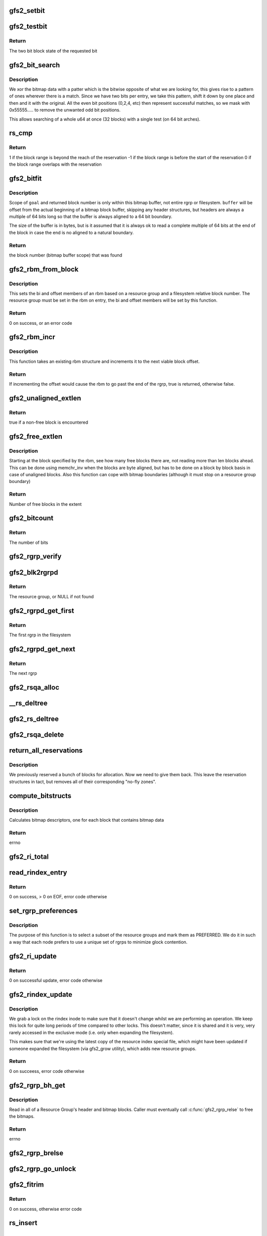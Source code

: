 .. -*- coding: utf-8; mode: rst -*-
.. src-file: fs/gfs2/rgrp.c

.. _`gfs2_setbit`:

gfs2_setbit
===========

.. c:function:: void gfs2_setbit(const struct gfs2_rbm *rbm, bool do_clone, unsigned char new_state)

    Set a bit in the bitmaps

    :param const struct gfs2_rbm \*rbm:
        The position of the bit to set

    :param bool do_clone:
        Also set the clone bitmap, if it exists

    :param unsigned char new_state:
        the new state of the block

.. _`gfs2_testbit`:

gfs2_testbit
============

.. c:function:: u8 gfs2_testbit(const struct gfs2_rbm *rbm)

    test a bit in the bitmaps

    :param const struct gfs2_rbm \*rbm:
        The bit to test

.. _`gfs2_testbit.return`:

Return
------

The two bit block state of the requested bit

.. _`gfs2_bit_search`:

gfs2_bit_search
===============

.. c:function:: u64 gfs2_bit_search(const __le64 *ptr, u64 mask, u8 state)

    :param const __le64 \*ptr:
        Pointer to bitmap data

    :param u64 mask:
        Mask to use (normally 0x55555.... but adjusted for search start)

    :param u8 state:
        The state we are searching for

.. _`gfs2_bit_search.description`:

Description
-----------

We xor the bitmap data with a patter which is the bitwise opposite
of what we are looking for, this gives rise to a pattern of ones
wherever there is a match. Since we have two bits per entry, we
take this pattern, shift it down by one place and then and it with
the original. All the even bit positions (0,2,4, etc) then represent
successful matches, so we mask with 0x55555..... to remove the unwanted
odd bit positions.

This allows searching of a whole u64 at once (32 blocks) with a
single test (on 64 bit arches).

.. _`rs_cmp`:

rs_cmp
======

.. c:function:: int rs_cmp(u64 blk, u32 len, struct gfs2_blkreserv *rs)

    multi-block reservation range compare

    :param u64 blk:
        absolute file system block number of the new reservation

    :param u32 len:
        number of blocks in the new reservation

    :param struct gfs2_blkreserv \*rs:
        existing reservation to compare against

.. _`rs_cmp.return`:

Return
------

1 if the block range is beyond the reach of the reservation
-1 if the block range is before the start of the reservation
0 if the block range overlaps with the reservation

.. _`gfs2_bitfit`:

gfs2_bitfit
===========

.. c:function:: u32 gfs2_bitfit(const u8 *buf, const unsigned int len, u32 goal, u8 state)

    Search an rgrp's bitmap buffer to find a bit-pair representing a block in a given allocation state.

    :param const u8 \*buf:
        the buffer that holds the bitmaps

    :param const unsigned int len:
        the length (in bytes) of the buffer

    :param u32 goal:
        start search at this block's bit-pair (within \ ``buffer``\ )

    :param u8 state:
        GFS2_BLKST_XXX the state of the block we're looking for.

.. _`gfs2_bitfit.description`:

Description
-----------

Scope of \ ``goal``\  and returned block number is only within this bitmap buffer,
not entire rgrp or filesystem.  \ ``buffer``\  will be offset from the actual
beginning of a bitmap block buffer, skipping any header structures, but
headers are always a multiple of 64 bits long so that the buffer is
always aligned to a 64 bit boundary.

The size of the buffer is in bytes, but is it assumed that it is
always ok to read a complete multiple of 64 bits at the end
of the block in case the end is no aligned to a natural boundary.

.. _`gfs2_bitfit.return`:

Return
------

the block number (bitmap buffer scope) that was found

.. _`gfs2_rbm_from_block`:

gfs2_rbm_from_block
===================

.. c:function:: int gfs2_rbm_from_block(struct gfs2_rbm *rbm, u64 block)

    Set the rbm based upon rgd and block number

    :param struct gfs2_rbm \*rbm:
        The rbm with rgd already set correctly

    :param u64 block:
        The block number (filesystem relative)

.. _`gfs2_rbm_from_block.description`:

Description
-----------

This sets the bi and offset members of an rbm based on a
resource group and a filesystem relative block number. The
resource group must be set in the rbm on entry, the bi and
offset members will be set by this function.

.. _`gfs2_rbm_from_block.return`:

Return
------

0 on success, or an error code

.. _`gfs2_rbm_incr`:

gfs2_rbm_incr
=============

.. c:function:: bool gfs2_rbm_incr(struct gfs2_rbm *rbm)

    increment an rbm structure

    :param struct gfs2_rbm \*rbm:
        The rbm with rgd already set correctly

.. _`gfs2_rbm_incr.description`:

Description
-----------

This function takes an existing rbm structure and increments it to the next
viable block offset.

.. _`gfs2_rbm_incr.return`:

Return
------

If incrementing the offset would cause the rbm to go past the
end of the rgrp, true is returned, otherwise false.

.. _`gfs2_unaligned_extlen`:

gfs2_unaligned_extlen
=====================

.. c:function:: bool gfs2_unaligned_extlen(struct gfs2_rbm *rbm, u32 n_unaligned, u32 *len)

    Look for free blocks which are not byte aligned

    :param struct gfs2_rbm \*rbm:
        Position to search (value/result)

    :param u32 n_unaligned:
        Number of unaligned blocks to check

    :param u32 \*len:
        Decremented for each block found (terminate on zero)

.. _`gfs2_unaligned_extlen.return`:

Return
------

true if a non-free block is encountered

.. _`gfs2_free_extlen`:

gfs2_free_extlen
================

.. c:function:: u32 gfs2_free_extlen(const struct gfs2_rbm *rrbm, u32 len)

    Return extent length of free blocks

    :param const struct gfs2_rbm \*rrbm:
        Starting position

    :param u32 len:
        Max length to check

.. _`gfs2_free_extlen.description`:

Description
-----------

Starting at the block specified by the rbm, see how many free blocks
there are, not reading more than len blocks ahead. This can be done
using memchr_inv when the blocks are byte aligned, but has to be done
on a block by block basis in case of unaligned blocks. Also this
function can cope with bitmap boundaries (although it must stop on
a resource group boundary)

.. _`gfs2_free_extlen.return`:

Return
------

Number of free blocks in the extent

.. _`gfs2_bitcount`:

gfs2_bitcount
=============

.. c:function:: u32 gfs2_bitcount(struct gfs2_rgrpd *rgd, const u8 *buffer, unsigned int buflen, u8 state)

    count the number of bits in a certain state

    :param struct gfs2_rgrpd \*rgd:
        the resource group descriptor

    :param const u8 \*buffer:
        the buffer that holds the bitmaps

    :param unsigned int buflen:
        the length (in bytes) of the buffer

    :param u8 state:
        the state of the block we're looking for

.. _`gfs2_bitcount.return`:

Return
------

The number of bits

.. _`gfs2_rgrp_verify`:

gfs2_rgrp_verify
================

.. c:function:: void gfs2_rgrp_verify(struct gfs2_rgrpd *rgd)

    Verify that a resource group is consistent

    :param struct gfs2_rgrpd \*rgd:
        the rgrp

.. _`gfs2_blk2rgrpd`:

gfs2_blk2rgrpd
==============

.. c:function:: struct gfs2_rgrpd *gfs2_blk2rgrpd(struct gfs2_sbd *sdp, u64 blk, bool exact)

    Find resource group for a given data/meta block number

    :param struct gfs2_sbd \*sdp:
        The GFS2 superblock

    :param u64 blk:
        The data block number

    :param bool exact:
        True if this needs to be an exact match

.. _`gfs2_blk2rgrpd.return`:

Return
------

The resource group, or NULL if not found

.. _`gfs2_rgrpd_get_first`:

gfs2_rgrpd_get_first
====================

.. c:function:: struct gfs2_rgrpd *gfs2_rgrpd_get_first(struct gfs2_sbd *sdp)

    get the first Resource Group in the filesystem

    :param struct gfs2_sbd \*sdp:
        The GFS2 superblock

.. _`gfs2_rgrpd_get_first.return`:

Return
------

The first rgrp in the filesystem

.. _`gfs2_rgrpd_get_next`:

gfs2_rgrpd_get_next
===================

.. c:function:: struct gfs2_rgrpd *gfs2_rgrpd_get_next(struct gfs2_rgrpd *rgd)

    get the next RG

    :param struct gfs2_rgrpd \*rgd:
        the resource group descriptor

.. _`gfs2_rgrpd_get_next.return`:

Return
------

The next rgrp

.. _`gfs2_rsqa_alloc`:

gfs2_rsqa_alloc
===============

.. c:function:: int gfs2_rsqa_alloc(struct gfs2_inode *ip)

    make sure we have a reservation assigned to the inode plus a quota allocations data structure, if necessary

    :param struct gfs2_inode \*ip:
        the inode for this reservation

.. _`__rs_deltree`:

__rs_deltree
============

.. c:function:: void __rs_deltree(struct gfs2_blkreserv *rs)

    remove a multi-block reservation from the rgd tree

    :param struct gfs2_blkreserv \*rs:
        The reservation to remove

.. _`gfs2_rs_deltree`:

gfs2_rs_deltree
===============

.. c:function:: void gfs2_rs_deltree(struct gfs2_blkreserv *rs)

    remove a multi-block reservation from the rgd tree

    :param struct gfs2_blkreserv \*rs:
        The reservation to remove

.. _`gfs2_rsqa_delete`:

gfs2_rsqa_delete
================

.. c:function:: void gfs2_rsqa_delete(struct gfs2_inode *ip, atomic_t *wcount)

    delete a multi-block reservation and quota allocation

    :param struct gfs2_inode \*ip:
        The inode for this reservation

    :param atomic_t \*wcount:
        The inode's write count, or NULL

.. _`return_all_reservations`:

return_all_reservations
=======================

.. c:function:: void return_all_reservations(struct gfs2_rgrpd *rgd)

    return all reserved blocks back to the rgrp.

    :param struct gfs2_rgrpd \*rgd:
        the rgrp that needs its space back

.. _`return_all_reservations.description`:

Description
-----------

We previously reserved a bunch of blocks for allocation. Now we need to
give them back. This leave the reservation structures in tact, but removes
all of their corresponding "no-fly zones".

.. _`compute_bitstructs`:

compute_bitstructs
==================

.. c:function:: int compute_bitstructs(struct gfs2_rgrpd *rgd)

    Compute the bitmap sizes

    :param struct gfs2_rgrpd \*rgd:
        The resource group descriptor

.. _`compute_bitstructs.description`:

Description
-----------

Calculates bitmap descriptors, one for each block that contains bitmap data

.. _`compute_bitstructs.return`:

Return
------

errno

.. _`gfs2_ri_total`:

gfs2_ri_total
=============

.. c:function:: u64 gfs2_ri_total(struct gfs2_sbd *sdp)

    Total up the file system space, according to the rindex.

    :param struct gfs2_sbd \*sdp:
        the filesystem

.. _`read_rindex_entry`:

read_rindex_entry
=================

.. c:function:: int read_rindex_entry(struct gfs2_inode *ip)

    Pull in a new resource index entry from the disk

    :param struct gfs2_inode \*ip:
        Pointer to the rindex inode

.. _`read_rindex_entry.return`:

Return
------

0 on success, > 0 on EOF, error code otherwise

.. _`set_rgrp_preferences`:

set_rgrp_preferences
====================

.. c:function:: void set_rgrp_preferences(struct gfs2_sbd *sdp)

    Run all the rgrps, selecting some we prefer to use

    :param struct gfs2_sbd \*sdp:
        the GFS2 superblock

.. _`set_rgrp_preferences.description`:

Description
-----------

The purpose of this function is to select a subset of the resource groups
and mark them as PREFERRED. We do it in such a way that each node prefers
to use a unique set of rgrps to minimize glock contention.

.. _`gfs2_ri_update`:

gfs2_ri_update
==============

.. c:function:: int gfs2_ri_update(struct gfs2_inode *ip)

    Pull in a new resource index from the disk

    :param struct gfs2_inode \*ip:
        pointer to the rindex inode

.. _`gfs2_ri_update.return`:

Return
------

0 on successful update, error code otherwise

.. _`gfs2_rindex_update`:

gfs2_rindex_update
==================

.. c:function:: int gfs2_rindex_update(struct gfs2_sbd *sdp)

    Update the rindex if required

    :param struct gfs2_sbd \*sdp:
        The GFS2 superblock

.. _`gfs2_rindex_update.description`:

Description
-----------

We grab a lock on the rindex inode to make sure that it doesn't
change whilst we are performing an operation. We keep this lock
for quite long periods of time compared to other locks. This
doesn't matter, since it is shared and it is very, very rarely
accessed in the exclusive mode (i.e. only when expanding the filesystem).

This makes sure that we're using the latest copy of the resource index
special file, which might have been updated if someone expanded the
filesystem (via gfs2_grow utility), which adds new resource groups.

.. _`gfs2_rindex_update.return`:

Return
------

0 on succeess, error code otherwise

.. _`gfs2_rgrp_bh_get`:

gfs2_rgrp_bh_get
================

.. c:function:: int gfs2_rgrp_bh_get(struct gfs2_rgrpd *rgd)

    Read in a RG's header and bitmaps

    :param struct gfs2_rgrpd \*rgd:
        the struct gfs2_rgrpd describing the RG to read in

.. _`gfs2_rgrp_bh_get.description`:

Description
-----------

Read in all of a Resource Group's header and bitmap blocks.
Caller must eventually call \ :c:func:`gfs2_rgrp_relse`\  to free the bitmaps.

.. _`gfs2_rgrp_bh_get.return`:

Return
------

errno

.. _`gfs2_rgrp_brelse`:

gfs2_rgrp_brelse
================

.. c:function:: void gfs2_rgrp_brelse(struct gfs2_rgrpd *rgd)

    Release RG bitmaps read in with \ :c:func:`gfs2_rgrp_bh_get`\ 

    :param struct gfs2_rgrpd \*rgd:
        The resource group

.. _`gfs2_rgrp_go_unlock`:

gfs2_rgrp_go_unlock
===================

.. c:function:: void gfs2_rgrp_go_unlock(struct gfs2_holder *gh)

    Unlock a rgrp glock

    :param struct gfs2_holder \*gh:
        The glock holder for the resource group

.. _`gfs2_fitrim`:

gfs2_fitrim
===========

.. c:function:: int gfs2_fitrim(struct file *filp, void __user *argp)

    Generate discard requests for unused bits of the filesystem

    :param struct file \*filp:
        Any file on the filesystem

    :param void __user \*argp:
        Pointer to the arguments (also used to pass result)

.. _`gfs2_fitrim.return`:

Return
------

0 on success, otherwise error code

.. _`rs_insert`:

rs_insert
=========

.. c:function:: void rs_insert(struct gfs2_inode *ip)

    insert a new multi-block reservation into the rgrp's rb_tree

    :param struct gfs2_inode \*ip:
        the inode structure

.. _`rg_mblk_search`:

rg_mblk_search
==============

.. c:function:: void rg_mblk_search(struct gfs2_rgrpd *rgd, struct gfs2_inode *ip, const struct gfs2_alloc_parms *ap)

    find a group of multiple free blocks to form a reservation

    :param struct gfs2_rgrpd \*rgd:
        the resource group descriptor

    :param struct gfs2_inode \*ip:
        pointer to the inode for which we're reserving blocks

    :param const struct gfs2_alloc_parms \*ap:
        the allocation parameters

.. _`gfs2_next_unreserved_block`:

gfs2_next_unreserved_block
==========================

.. c:function:: u64 gfs2_next_unreserved_block(struct gfs2_rgrpd *rgd, u64 block, u32 length, const struct gfs2_inode *ip)

    Return next block that is not reserved

    :param struct gfs2_rgrpd \*rgd:
        The resource group

    :param u64 block:
        The starting block

    :param u32 length:
        The required length

    :param const struct gfs2_inode \*ip:
        Ignore any reservations for this inode

.. _`gfs2_next_unreserved_block.description`:

Description
-----------

If the block does not appear in any reservation, then return the
block number unchanged. If it does appear in the reservation, then
keep looking through the tree of reservations in order to find the
first block number which is not reserved.

.. _`gfs2_reservation_check_and_update`:

gfs2_reservation_check_and_update
=================================

.. c:function:: int gfs2_reservation_check_and_update(struct gfs2_rbm *rbm, const struct gfs2_inode *ip, u32 minext, struct gfs2_extent *maxext)

    Check for reservations during block alloc

    :param struct gfs2_rbm \*rbm:
        The current position in the resource group

    :param const struct gfs2_inode \*ip:
        The inode for which we are searching for blocks

    :param u32 minext:
        The minimum extent length

    :param struct gfs2_extent \*maxext:
        A pointer to the maximum extent structure

.. _`gfs2_reservation_check_and_update.description`:

Description
-----------

This checks the current position in the rgrp to see whether there is
a reservation covering this block. If not then this function is a
no-op. If there is, then the position is moved to the end of the
contiguous reservation(s) so that we are pointing at the first
non-reserved block.

.. _`gfs2_reservation_check_and_update.return`:

Return
------

0 if no reservation, 1 if \ ``rbm``\  has changed, otherwise an error

.. _`gfs2_rbm_find`:

gfs2_rbm_find
=============

.. c:function:: int gfs2_rbm_find(struct gfs2_rbm *rbm, u8 state, u32 *minext, const struct gfs2_inode *ip, bool nowrap)

    Look for blocks of a particular state

    :param struct gfs2_rbm \*rbm:
        Value/result starting position and final position

    :param u8 state:
        The state which we want to find

    :param u32 \*minext:
        Pointer to the requested extent length (NULL for a single block)
        This is updated to be the actual reservation size.

    :param const struct gfs2_inode \*ip:
        If set, check for reservations

    :param bool nowrap:
        Stop looking at the end of the rgrp, rather than wrapping
        around until we've reached the starting point.

.. _`gfs2_rbm_find.side-effects`:

Side effects
------------

- If looking for free blocks, we set GBF_FULL on each bitmap which
has no free blocks in it.
- If looking for free blocks, we set rd_extfail_pt on each rgrp which
has come up short on a free block search.

.. _`gfs2_rbm_find.return`:

Return
------

0 on success, -ENOSPC if there is no block of the requested state

.. _`try_rgrp_unlink`:

try_rgrp_unlink
===============

.. c:function:: void try_rgrp_unlink(struct gfs2_rgrpd *rgd, u64 *last_unlinked, u64 skip)

    Look for any unlinked, allocated, but unused inodes

    :param struct gfs2_rgrpd \*rgd:
        The rgrp

    :param u64 \*last_unlinked:
        block address of the last dinode we unlinked

    :param u64 skip:
        block address we should explicitly not unlink

.. _`try_rgrp_unlink.return`:

Return
------

0 if no error
The inode, if one has been found, in inode.

.. _`gfs2_rgrp_congested`:

gfs2_rgrp_congested
===================

.. c:function:: bool gfs2_rgrp_congested(const struct gfs2_rgrpd *rgd, int loops)

    Use stats to figure out whether an rgrp is congested

    :param const struct gfs2_rgrpd \*rgd:
        The rgrp in question

    :param int loops:
        An indication of how picky we can be (0=very, 1=less so)

.. _`gfs2_rgrp_congested.description`:

Description
-----------

This function uses the recently added glock statistics in order to
figure out whether a parciular resource group is suffering from
contention from multiple nodes. This is done purely on the basis
of timings, since this is the only data we have to work with and
our aim here is to reject a resource group which is highly contended
but (very important) not to do this too often in order to ensure that
we do not land up introducing fragmentation by changing resource
groups when not actually required.

The calculation is fairly simple, we want to know whether the SRTTB
(i.e. smoothed round trip time for blocking operations) to acquire
the lock for this rgrp's glock is significantly greater than the
time taken for resource groups on average. We introduce a margin in
the form of the variable \ ``var``\  which is computed as the sum of the two
respective variences, and multiplied by a factor depending on \ ``loops``\ 
and whether we have a lot of data to base the decision on. This is
then tested against the square difference of the means in order to
decide whether the result is statistically significant or not.

.. _`gfs2_rgrp_congested.return`:

Return
------

A boolean verdict on the congestion status

.. _`gfs2_rgrp_used_recently`:

gfs2_rgrp_used_recently
=======================

.. c:function:: bool gfs2_rgrp_used_recently(const struct gfs2_blkreserv *rs, u64 msecs)

    :param const struct gfs2_blkreserv \*rs:
        The block reservation with the rgrp to test

    :param u64 msecs:
        The time limit in milliseconds

.. _`gfs2_rgrp_used_recently.return`:

Return
------

True if the rgrp glock has been used within the time limit

.. _`fast_to_acquire`:

fast_to_acquire
===============

.. c:function:: int fast_to_acquire(struct gfs2_rgrpd *rgd)

    determine if a resource group will be fast to acquire

    :param struct gfs2_rgrpd \*rgd:
        *undescribed*

.. _`fast_to_acquire.description`:

Description
-----------

If this is one of our preferred rgrps, it should be quicker to acquire,
because we tried to set ourselves up as dlm lock master.

.. _`gfs2_inplace_reserve`:

gfs2_inplace_reserve
====================

.. c:function:: int gfs2_inplace_reserve(struct gfs2_inode *ip, struct gfs2_alloc_parms *ap)

    Reserve space in the filesystem

    :param struct gfs2_inode \*ip:
        the inode to reserve space for

    :param struct gfs2_alloc_parms \*ap:
        the allocation parameters

.. _`gfs2_inplace_reserve.description`:

Description
-----------

We try our best to find an rgrp that has at least ap->target blocks
available. After a couple of passes (loops == 2), the prospects of finding
such an rgrp diminish. At this stage, we return the first rgrp that has
atleast ap->min_target blocks available. Either way, we set ap->allowed to
the number of blocks available in the chosen rgrp.

.. _`gfs2_inplace_reserve.return`:

Return
------

0 on success,
-ENOMEM if a suitable rgrp can't be found
errno otherwise

.. _`gfs2_inplace_release`:

gfs2_inplace_release
====================

.. c:function:: void gfs2_inplace_release(struct gfs2_inode *ip)

    release an inplace reservation

    :param struct gfs2_inode \*ip:
        the inode the reservation was taken out on

.. _`gfs2_inplace_release.description`:

Description
-----------

Release a reservation made by \ :c:func:`gfs2_inplace_reserve`\ .

.. _`gfs2_get_block_type`:

gfs2_get_block_type
===================

.. c:function:: unsigned char gfs2_get_block_type(struct gfs2_rgrpd *rgd, u64 block)

    Check a block in a RG is of given type

    :param struct gfs2_rgrpd \*rgd:
        the resource group holding the block

    :param u64 block:
        the block number

.. _`gfs2_get_block_type.return`:

Return
------

The block type (GFS2_BLKST\_\*)

.. _`gfs2_alloc_extent`:

gfs2_alloc_extent
=================

.. c:function:: void gfs2_alloc_extent(const struct gfs2_rbm *rbm, bool dinode, unsigned int *n)

    allocate an extent from a given bitmap

    :param const struct gfs2_rbm \*rbm:
        the resource group information

    :param bool dinode:
        TRUE if the first block we allocate is for a dinode

    :param unsigned int \*n:
        The extent length (value/result)

.. _`gfs2_alloc_extent.description`:

Description
-----------

Add the bitmap buffer to the transaction.
Set the found bits to \ ``new_state``\  to change block's allocation state.

.. _`rgblk_free`:

rgblk_free
==========

.. c:function:: struct gfs2_rgrpd *rgblk_free(struct gfs2_sbd *sdp, u64 bstart, u32 blen, unsigned char new_state)

    Change alloc state of given block(s)

    :param struct gfs2_sbd \*sdp:
        the filesystem

    :param u64 bstart:
        the start of a run of blocks to free

    :param u32 blen:
        the length of the block run (all must lie within ONE RG!)

    :param unsigned char new_state:
        GFS2_BLKST_XXX the after-allocation block state

.. _`rgblk_free.return`:

Return
------

Resource group containing the block(s)

.. _`gfs2_rgrp_dump`:

gfs2_rgrp_dump
==============

.. c:function:: void gfs2_rgrp_dump(struct seq_file *seq, const struct gfs2_glock *gl)

    print out an rgrp

    :param struct seq_file \*seq:
        The iterator

    :param const struct gfs2_glock \*gl:
        The glock in question

.. _`gfs2_adjust_reservation`:

gfs2_adjust_reservation
=======================

.. c:function:: void gfs2_adjust_reservation(struct gfs2_inode *ip, const struct gfs2_rbm *rbm, unsigned len)

    Adjust (or remove) a reservation after allocation

    :param struct gfs2_inode \*ip:
        The inode we have just allocated blocks for

    :param const struct gfs2_rbm \*rbm:
        The start of the allocated blocks

    :param unsigned len:
        The extent length

.. _`gfs2_adjust_reservation.description`:

Description
-----------

Adjusts a reservation after an allocation has taken place. If the
reservation does not match the allocation, or if it is now empty
then it is removed.

.. _`gfs2_set_alloc_start`:

gfs2_set_alloc_start
====================

.. c:function:: void gfs2_set_alloc_start(struct gfs2_rbm *rbm, const struct gfs2_inode *ip, bool dinode)

    Set starting point for block allocation

    :param struct gfs2_rbm \*rbm:
        The rbm which will be set to the required location

    :param const struct gfs2_inode \*ip:
        The gfs2 inode

    :param bool dinode:
        Flag to say if allocation includes a new inode

.. _`gfs2_set_alloc_start.description`:

Description
-----------

This sets the starting point from the reservation if one is active
otherwise it falls back to guessing a start point based on the
inode's goal block or the last allocation point in the rgrp.

.. _`gfs2_alloc_blocks`:

gfs2_alloc_blocks
=================

.. c:function:: int gfs2_alloc_blocks(struct gfs2_inode *ip, u64 *bn, unsigned int *nblocks, bool dinode, u64 *generation)

    Allocate one or more blocks of data and/or a dinode

    :param struct gfs2_inode \*ip:
        the inode to allocate the block for

    :param u64 \*bn:
        Used to return the starting block number

    :param unsigned int \*nblocks:
        requested number of blocks/extent length (value/result)

    :param bool dinode:
        1 if we're allocating a dinode block, else 0

    :param u64 \*generation:
        the generation number of the inode

.. _`gfs2_alloc_blocks.return`:

Return
------

0 or error

.. _`__gfs2_free_blocks`:

__gfs2_free_blocks
==================

.. c:function:: void __gfs2_free_blocks(struct gfs2_inode *ip, u64 bstart, u32 blen, int meta)

    free a contiguous run of block(s)

    :param struct gfs2_inode \*ip:
        the inode these blocks are being freed from

    :param u64 bstart:
        first block of a run of contiguous blocks

    :param u32 blen:
        the length of the block run

    :param int meta:
        1 if the blocks represent metadata

.. _`gfs2_free_meta`:

gfs2_free_meta
==============

.. c:function:: void gfs2_free_meta(struct gfs2_inode *ip, u64 bstart, u32 blen)

    free a contiguous run of data block(s)

    :param struct gfs2_inode \*ip:
        the inode these blocks are being freed from

    :param u64 bstart:
        first block of a run of contiguous blocks

    :param u32 blen:
        the length of the block run

.. _`gfs2_check_blk_type`:

gfs2_check_blk_type
===================

.. c:function:: int gfs2_check_blk_type(struct gfs2_sbd *sdp, u64 no_addr, unsigned int type)

    Check the type of a block

    :param struct gfs2_sbd \*sdp:
        The superblock

    :param u64 no_addr:
        The block number to check

    :param unsigned int type:
        The block type we are looking for

.. _`gfs2_check_blk_type.return`:

Return
------

0 if the block type matches the expected type
-ESTALE if it doesn't match
or -ve errno if something went wrong while checking

.. _`gfs2_rlist_add`:

gfs2_rlist_add
==============

.. c:function:: void gfs2_rlist_add(struct gfs2_inode *ip, struct gfs2_rgrp_list *rlist, u64 block)

    add a RG to a list of RGs

    :param struct gfs2_inode \*ip:
        the inode

    :param struct gfs2_rgrp_list \*rlist:
        the list of resource groups

    :param u64 block:
        the block

.. _`gfs2_rlist_add.description`:

Description
-----------

Figure out what RG a block belongs to and add that RG to the list

.. _`gfs2_rlist_add.fixme`:

FIXME
-----

Don't use NOFAIL

.. _`gfs2_rlist_alloc`:

gfs2_rlist_alloc
================

.. c:function:: void gfs2_rlist_alloc(struct gfs2_rgrp_list *rlist, unsigned int state)

    all RGs have been added to the rlist, now allocate and initialize an array of glock holders for them

    :param struct gfs2_rgrp_list \*rlist:
        the list of resource groups

    :param unsigned int state:
        the lock state to acquire the RG lock in

.. _`gfs2_rlist_alloc.fixme`:

FIXME
-----

Don't use NOFAIL

.. _`gfs2_rlist_free`:

gfs2_rlist_free
===============

.. c:function:: void gfs2_rlist_free(struct gfs2_rgrp_list *rlist)

    free a resource group list

    :param struct gfs2_rgrp_list \*rlist:
        the list of resource groups

.. This file was automatic generated / don't edit.


